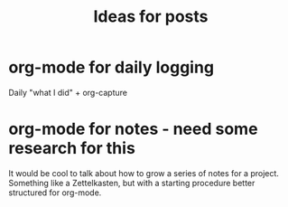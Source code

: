 #+TITLE: Ideas for posts

* org-mode for daily logging
Daily "what I did" + org-capture

* org-mode for notes - need some research for this
It would be cool to talk about how to grow a series of notes for a
project. Something like a Zettelkasten, but with a starting procedure
better structured for org-mode.
